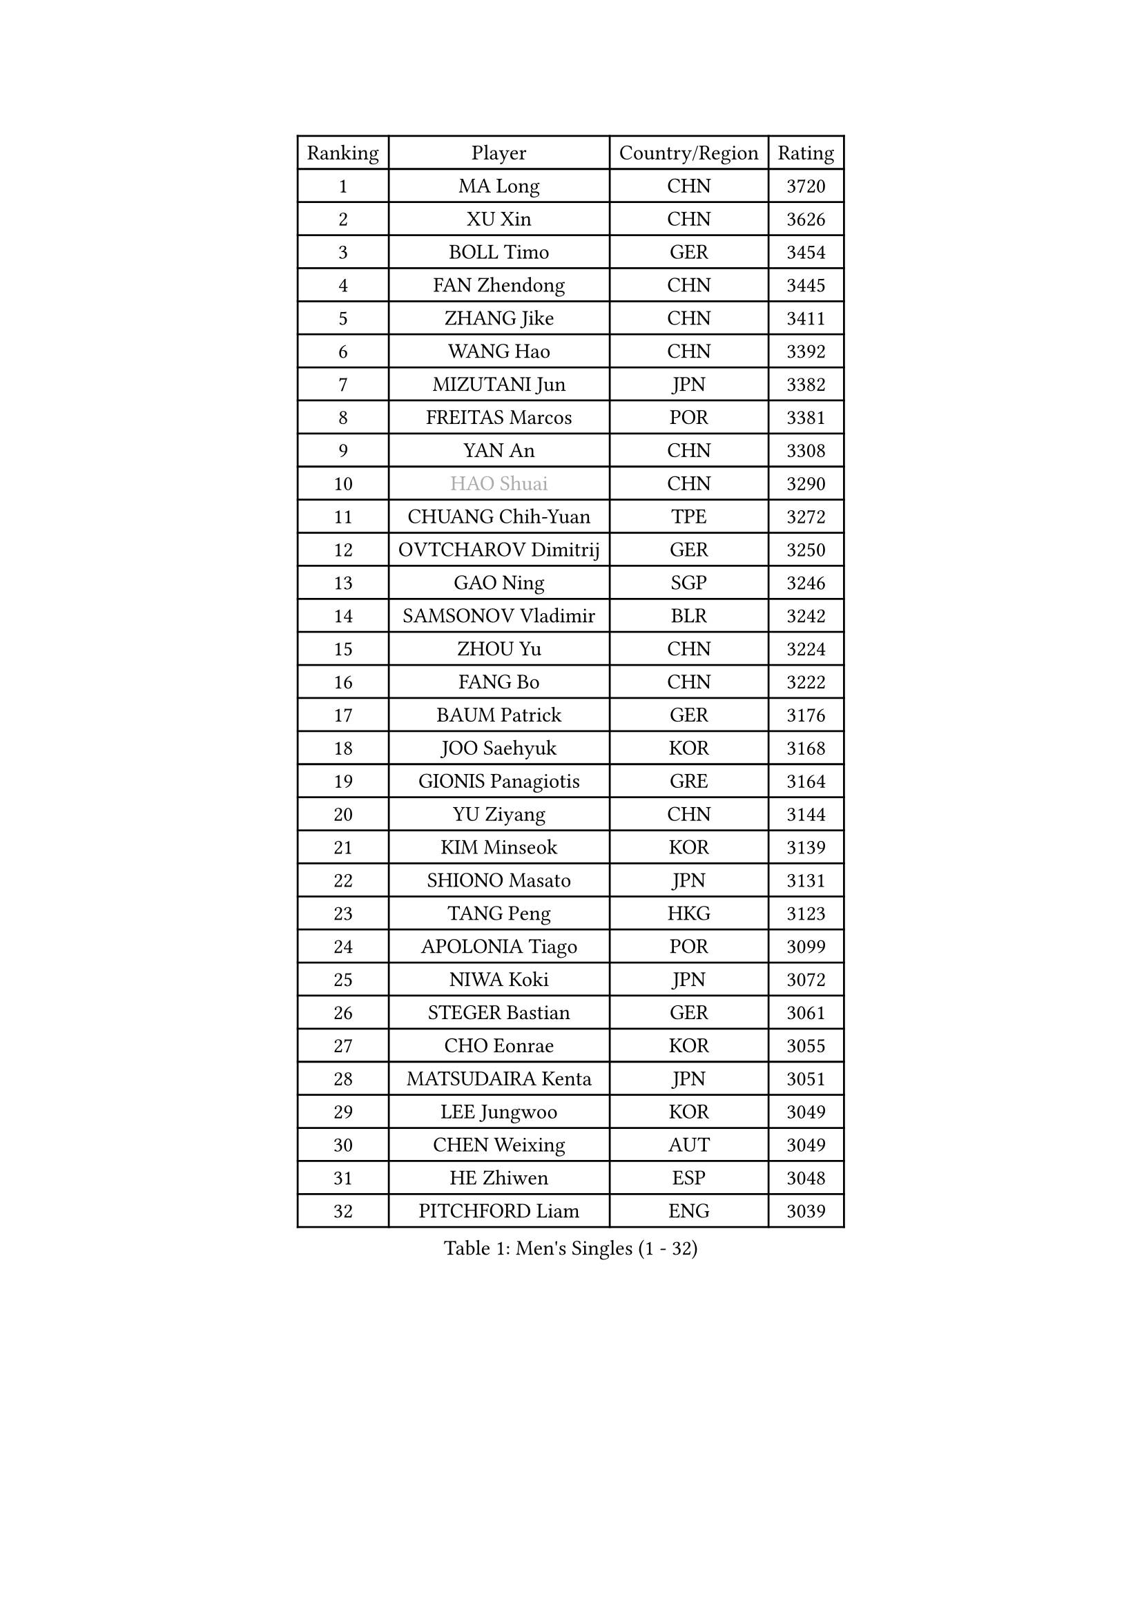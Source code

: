 
#set text(font: ("Courier New", "NSimSun"))
#figure(
  caption: "Men's Singles (1 - 32)",
    table(
      columns: 4,
      [Ranking], [Player], [Country/Region], [Rating],
      [1], [MA Long], [CHN], [3720],
      [2], [XU Xin], [CHN], [3626],
      [3], [BOLL Timo], [GER], [3454],
      [4], [FAN Zhendong], [CHN], [3445],
      [5], [ZHANG Jike], [CHN], [3411],
      [6], [WANG Hao], [CHN], [3392],
      [7], [MIZUTANI Jun], [JPN], [3382],
      [8], [FREITAS Marcos], [POR], [3381],
      [9], [YAN An], [CHN], [3308],
      [10], [#text(gray, "HAO Shuai")], [CHN], [3290],
      [11], [CHUANG Chih-Yuan], [TPE], [3272],
      [12], [OVTCHAROV Dimitrij], [GER], [3250],
      [13], [GAO Ning], [SGP], [3246],
      [14], [SAMSONOV Vladimir], [BLR], [3242],
      [15], [ZHOU Yu], [CHN], [3224],
      [16], [FANG Bo], [CHN], [3222],
      [17], [BAUM Patrick], [GER], [3176],
      [18], [JOO Saehyuk], [KOR], [3168],
      [19], [GIONIS Panagiotis], [GRE], [3164],
      [20], [YU Ziyang], [CHN], [3144],
      [21], [KIM Minseok], [KOR], [3139],
      [22], [SHIONO Masato], [JPN], [3131],
      [23], [TANG Peng], [HKG], [3123],
      [24], [APOLONIA Tiago], [POR], [3099],
      [25], [NIWA Koki], [JPN], [3072],
      [26], [STEGER Bastian], [GER], [3061],
      [27], [CHO Eonrae], [KOR], [3055],
      [28], [MATSUDAIRA Kenta], [JPN], [3051],
      [29], [LEE Jungwoo], [KOR], [3049],
      [30], [CHEN Weixing], [AUT], [3049],
      [31], [HE Zhiwen], [ESP], [3048],
      [32], [PITCHFORD Liam], [ENG], [3039],
    )
  )#pagebreak()

#set text(font: ("Courier New", "NSimSun"))
#figure(
  caption: "Men's Singles (33 - 64)",
    table(
      columns: 4,
      [Ranking], [Player], [Country/Region], [Rating],
      [33], [YOSHIDA Kaii], [JPN], [3031],
      [34], [WANG Zengyi], [POL], [3028],
      [35], [TOKIC Bojan], [SLO], [3025],
      [36], [OH Sangeun], [KOR], [3018],
      [37], [GACINA Andrej], [CRO], [3013],
      [38], [GARDOS Robert], [AUT], [3011],
      [39], [MENGEL Steffen], [GER], [3005],
      [40], [KIM Hyok Bong], [PRK], [3001],
      [41], [LIU Yi], [CHN], [2997],
      [42], [MONTEIRO Joao], [POR], [2981],
      [43], [MAZE Michael], [DEN], [2976],
      [44], [FEGERL Stefan], [AUT], [2963],
      [45], [SHIBAEV Alexander], [RUS], [2960],
      [46], [GERELL Par], [SWE], [2956],
      [47], [CRISAN Adrian], [ROU], [2954],
      [48], [LUNDQVIST Jens], [SWE], [2953],
      [49], [FRANZISKA Patrick], [GER], [2951],
      [50], [GORAK Daniel], [POL], [2945],
      [51], [JEONG Sangeun], [KOR], [2940],
      [52], [PERSSON Jon], [SWE], [2931],
      [53], [KARLSSON Kristian], [SWE], [2926],
      [54], [ASSAR Omar], [EGY], [2922],
      [55], [MORIZONO Masataka], [JPN], [2922],
      [56], [#text(gray, "ZHAN Jian")], [SGP], [2916],
      [57], [LEE Sang Su], [KOR], [2913],
      [58], [KOU Lei], [UKR], [2912],
      [59], [BOBOCICA Mihai], [ITA], [2910],
      [60], [KONECNY Tomas], [CZE], [2909],
      [61], [JIANG Tianyi], [HKG], [2907],
      [62], [ZHOU Kai], [CHN], [2903],
      [63], [#text(gray, "KIM Junghoon")], [KOR], [2902],
      [64], [LIANG Jingkun], [CHN], [2897],
    )
  )#pagebreak()

#set text(font: ("Courier New", "NSimSun"))
#figure(
  caption: "Men's Singles (65 - 96)",
    table(
      columns: 4,
      [Ranking], [Player], [Country/Region], [Rating],
      [65], [SCHLAGER Werner], [AUT], [2897],
      [66], [JEOUNG Youngsik], [KOR], [2896],
      [67], [SMIRNOV Alexey], [RUS], [2896],
      [68], [CHEN Chien-An], [TPE], [2895],
      [69], [#text(gray, "SUSS Christian")], [GER], [2892],
      [70], [GAUZY Simon], [FRA], [2892],
      [71], [MATTENET Adrien], [FRA], [2890],
      [72], [WONG Chun Ting], [HKG], [2885],
      [73], [WANG Yang], [SVK], [2883],
      [74], [FILUS Ruwen], [GER], [2874],
      [75], [PLATONOV Pavel], [BLR], [2873],
      [76], [ARUNA Quadri], [NGR], [2864],
      [77], [ACHANTA Sharath Kamal], [IND], [2861],
      [78], [CHTCHETININE Evgueni], [BLR], [2859],
      [79], [DRINKHALL Paul], [ENG], [2858],
      [80], [CHAN Kazuhiro], [JPN], [2857],
      [81], [YOSHIMURA Maharu], [JPN], [2857],
      [82], [KANG Dongsoo], [KOR], [2854],
      [83], [LEBESSON Emmanuel], [FRA], [2853],
      [84], [MACHI Asuka], [JPN], [2850],
      [85], [KREANGA Kalinikos], [GRE], [2850],
      [86], [WANG Eugene], [CAN], [2848],
      [87], [ZHOU Qihao], [CHN], [2847],
      [88], [PERSSON Jorgen], [SWE], [2846],
      [89], [STOYANOV Niagol], [ITA], [2844],
      [90], [SHANG Kun], [CHN], [2844],
      [91], [LI Ahmet], [TUR], [2841],
      [92], [TSUBOI Gustavo], [BRA], [2837],
      [93], [HABESOHN Daniel], [AUT], [2834],
      [94], [#text(gray, "VANG Bora")], [TUR], [2830],
      [95], [MACHADO Carlos], [ESP], [2823],
      [96], [KARAKASEVIC Aleksandar], [SRB], [2823],
    )
  )#pagebreak()

#set text(font: ("Courier New", "NSimSun"))
#figure(
  caption: "Men's Singles (97 - 128)",
    table(
      columns: 4,
      [Ranking], [Player], [Country/Region], [Rating],
      [97], [PROKOPCOV Dmitrij], [CZE], [2822],
      [98], [MATSUMOTO Cazuo], [BRA], [2821],
      [99], [ELOI Damien], [FRA], [2820],
      [100], [MURAMATSU Yuto], [JPN], [2811],
      [101], [LIN Gaoyuan], [CHN], [2809],
      [102], [PISTEJ Lubomir], [SVK], [2808],
      [103], [ALAMIYAN Noshad], [IRI], [2806],
      [104], [WALTHER Ricardo], [GER], [2806],
      [105], [ARVIDSSON Simon], [SWE], [2802],
      [106], [SAIVE Jean-Michel], [BEL], [2801],
      [107], [ROBINOT Quentin], [FRA], [2797],
      [108], [TAN Ruiwu], [CRO], [2790],
      [109], [KISHIKAWA Seiya], [JPN], [2789],
      [110], [DIDUKH Oleksandr], [UKR], [2788],
      [111], [OSHIMA Yuya], [JPN], [2783],
      [112], [OYA Hidetoshi], [JPN], [2776],
      [113], [PATTANTYUS Adam], [HUN], [2776],
      [114], [SKACHKOV Kirill], [RUS], [2765],
      [115], [KIM Nam Chol], [PRK], [2762],
      [116], [HENZELL William], [AUS], [2756],
      [117], [#text(gray, "KANG Donghoon")], [KOR], [2755],
      [118], [KOSIBA Daniel], [HUN], [2753],
      [119], [OLAH Benedek], [FIN], [2746],
      [120], [IONESCU Ovidiu], [ROU], [2746],
      [121], [TAKAKIWA Taku], [JPN], [2744],
      [122], [#text(gray, "LIN Ju")], [DOM], [2733],
      [123], [YOSHIDA Masaki], [JPN], [2732],
      [124], [KOSOWSKI Jakub], [POL], [2731],
      [125], [UEDA Jin], [JPN], [2726],
      [126], [REED Daniel], [ENG], [2725],
      [127], [PAIKOV Mikhail], [RUS], [2724],
      [128], [LIVENTSOV Alexey], [RUS], [2723],
    )
  )